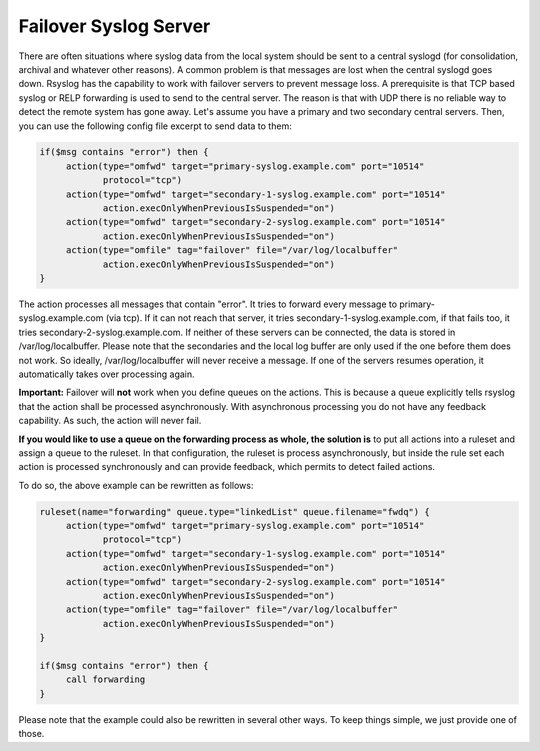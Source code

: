 **********************
Failover Syslog Server
**********************


There are often situations where syslog data from the local system should be 
sent to a central syslogd (for consolidation, archival and whatever other 
reasons). A common problem is that messages are lost when the central syslogd 
goes down.
Rsyslog has the capability to work with failover servers to prevent message 
loss. A prerequisite is that TCP based syslog or RELP forwarding is used to send
to the central server. The reason is that with UDP there is no reliable way to
detect the remote system has gone away.
Let's assume you have a primary and two secondary central servers. Then, you 
can use the following config file excerpt to send data to them:

.. code-block:: none

   if($msg contains "error") then {
        action(type="omfwd" target="primary-syslog.example.com" port="10514"
               protocol="tcp")
        action(type="omfwd" target="secondary-1-syslog.example.com" port="10514"
               action.execOnlyWhenPreviousIsSuspended="on")
        action(type="omfwd" target="secondary-2-syslog.example.com" port="10514"
               action.execOnlyWhenPreviousIsSuspended="on")
        action(type="omfile" tag="failover" file="/var/log/localbuffer"
               action.execOnlyWhenPreviousIsSuspended="on")
   }


The action processes all messages that contain "error". It tries to forward 
every message to primary-syslog.example.com (via tcp). If it can not reach that
server, it tries secondary-1-syslog.example.com, if that fails too, it tries 
secondary-2-syslog.example.com. If neither of these servers can be connected, 
the data is stored in /var/log/localbuffer. Please note that the secondaries 
and the local log buffer are only used if the one before them does not work. 
So ideally, /var/log/localbuffer will never receive a message. If one of the 
servers resumes operation, it automatically takes over processing again.

**Important:** Failover will **not** work when you define queues on the actions.
This is because a queue explicitly tells rsyslog that the action shall be
processed asynchronously. With asynchronous processing you do not have any
feedback capability. As such, the action will never fail.

**If you would like to use a queue on the forwarding process as whole, the solution
is** to put all actions into a ruleset and assign a queue to the ruleset. In
that configuration, the ruleset is process asynchronously, but inside the
rule set each action is processed synchronously and can provide feedback,
which permits to detect failed actions.

To do so, the above example can be rewritten as follows:

.. code-block:: none

   ruleset(name="forwarding" queue.type="linkedList" queue.filename="fwdq") {
        action(type="omfwd" target="primary-syslog.example.com" port="10514"
               protocol="tcp")
        action(type="omfwd" target="secondary-1-syslog.example.com" port="10514"
               action.execOnlyWhenPreviousIsSuspended="on")
        action(type="omfwd" target="secondary-2-syslog.example.com" port="10514"
               action.execOnlyWhenPreviousIsSuspended="on")
        action(type="omfile" tag="failover" file="/var/log/localbuffer"
               action.execOnlyWhenPreviousIsSuspended="on")
   }

   if($msg contains "error") then {
        call forwarding
   }


Please note that the example could also be rewritten in several other ways. To
keep things simple, we just provide one of those.
